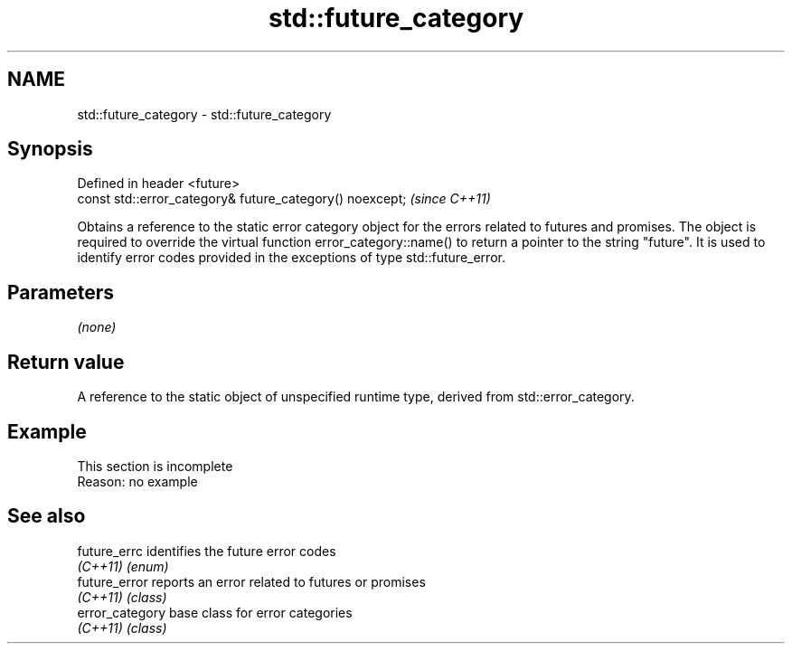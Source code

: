 .TH std::future_category 3 "2020.03.24" "http://cppreference.com" "C++ Standard Libary"
.SH NAME
std::future_category \- std::future_category

.SH Synopsis
   Defined in header <future>
   const std::error_category& future_category() noexcept;  \fI(since C++11)\fP

   Obtains a reference to the static error category object for the errors related to futures and promises. The object is required to override the virtual function error_category::name() to return a pointer to the string "future". It is used to identify error codes provided in the exceptions of type std::future_error.

.SH Parameters

   \fI(none)\fP

.SH Return value

   A reference to the static object of unspecified runtime type, derived from std::error_category.

.SH Example

    This section is incomplete
    Reason: no example

.SH See also

   future_errc    identifies the future error codes
   \fI(C++11)\fP        \fI(enum)\fP
   future_error   reports an error related to futures or promises
   \fI(C++11)\fP        \fI(class)\fP
   error_category base class for error categories
   \fI(C++11)\fP        \fI(class)\fP
